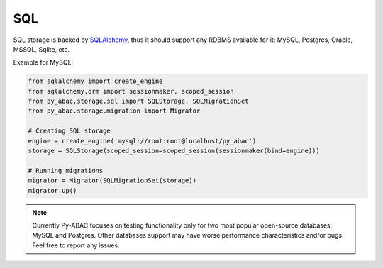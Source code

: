 .. _backend_sql:

SQL
^^^

SQL storage is backed by `SQLAlchemy <https://www.sqlalchemy.org/>`_, thus it should support any RDBMS available for it: MySQL, Postgres, Oracle, MSSQL,
Sqlite, etc.

Example for MySQL:

.. code-block:: python

   from sqlalchemy import create_engine
   from sqlalchemy.orm import sessionmaker, scoped_session
   from py_abac.storage.sql import SQLStorage, SQLMigrationSet
   from py_abac.storage.migration import Migrator

   # Creating SQL storage
   engine = create_engine('mysql://root:root@localhost/py_abac')
   storage = SQLStorage(scoped_session=scoped_session(sessionmaker(bind=engine)))

   # Running migrations
   migrator = Migrator(SQLMigrationSet(storage))
   migrator.up()

.. note::

   Currently Py-ABAC focuses on testing functionality only for two most popular open-source databases: MySQL and Postgres.
   Other databases support may have worse performance characteristics and/or bugs. Feel free to report any issues.
